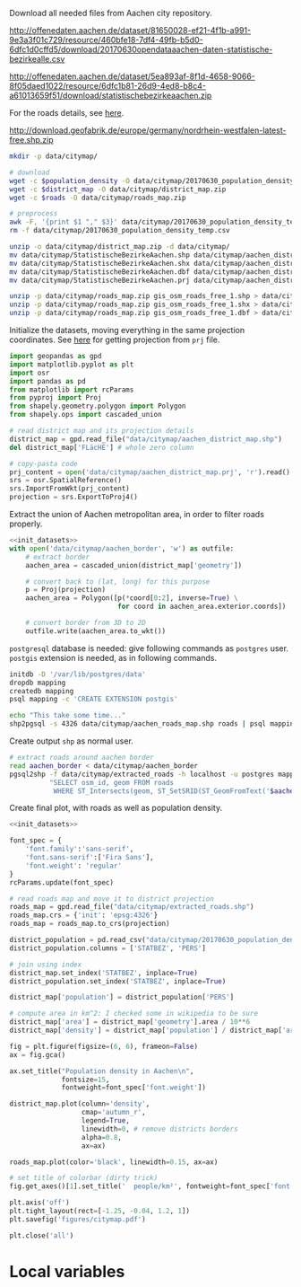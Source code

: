 Download all needed files from Aachen city repository.

#+NAME: population_density
http://offenedaten.aachen.de/dataset/81650028-ef21-4f1b-a991-9e3a3f01c729/resource/460bfe18-7df4-49fb-b5d0-6dfc1d0cffd5/download/20170630opendataaachen-daten-statistische-bezirkealle.csv

#+NAME: district_map
http://offenedaten.aachen.de/dataset/5ea893af-8f1d-4658-9066-8f05daed1022/resource/6dfc1b81-26d9-4ed8-b8c4-a61013659f51/download/statistischebezirkeaachen.zip

For the roads details, see [[https://simonb83.github.io/making-a-map-in-matplotlib.html][here]].
#+NAME: roads
http://download.geofabrik.de/europe/germany/nordrhein-westfalen-latest-free.shp.zip

#+BEGIN_SRC bash :var population_density=population_density district_map=district_map roads=roads :results none
  mkdir -p data/citymap/

  # download
  wget -c $population_density -O data/citymap/20170630_population_density_temp.csv
  wget -c $district_map -O data/citymap/district_map.zip
  wget -c $roads -O data/citymap/roads_map.zip

  # preprocess
  awk -F, '{print $1 "," $3}' data/citymap/20170630_population_density_temp.csv > data/citymap/20170630_population_density.csv
  rm -f data/citymap/20170630_population_density_temp.csv

  unzip -o data/citymap/district_map.zip -d data/citymap/
  mv data/citymap/StatistischeBezirkeAachen.shp data/citymap/aachen_district_map.shp
  mv data/citymap/StatistischeBezirkeAachen.shx data/citymap/aachen_district_map.shx
  mv data/citymap/StatistischeBezirkeAachen.dbf data/citymap/aachen_district_map.dbf
  mv data/citymap/StatistischeBezirkeAachen.prj data/citymap/aachen_district_map.prj

  unzip -p data/citymap/roads_map.zip gis_osm_roads_free_1.shp > data/citymap/aachen_roads_map.shp
  unzip -p data/citymap/roads_map.zip gis_osm_roads_free_1.shx > data/citymap/aachen_roads_map.shx
  unzip -p data/citymap/roads_map.zip gis_osm_roads_free_1.dbf > data/citymap/aachen_roads_map.dbf
#+END_SRC

Initialize the datasets, moving everything in the same projection coordinates.
See [[https://gis.stackexchange.com/questions/17341/projection-pyproj-puzzle-and-understanding-srs-format][here]] for getting projection from ~prj~ file.

#+NAME: init_datasets
#+BEGIN_SRC python :results none
  import geopandas as gpd
  import matplotlib.pyplot as plt
  import osr
  import pandas as pd
  from matplotlib import rcParams
  from pyproj import Proj
  from shapely.geometry.polygon import Polygon
  from shapely.ops import cascaded_union

  # read district map and its projection details
  district_map = gpd.read_file("data/citymap/aachen_district_map.shp")
  del district_map['FLäcHE'] # whole zero column

  # copy-pasta code
  prj_content = open('data/citymap/aachen_district_map.prj', 'r').read()
  srs = osr.SpatialReference()
  srs.ImportFromWkt(prj_content)
  projection = srs.ExportToProj4()
#+END_SRC

Extract the union of Aachen metropolitan area, in order to filter roads properly.
#+BEGIN_SRC python :results none :noweb yes
  <<init_datasets>>
  with open('data/citymap/aachen_border', 'w') as outfile:
      # extract border
      aachen_area = cascaded_union(district_map['geometry'])

      # convert back to (lat, long) for this purpose
      p = Proj(projection)
      aachen_area = Polygon([p(*coord[0:2], inverse=True) \
                             for coord in aachen_area.exterior.coords])

      # convert border from 3D to 2D
      outfile.write(aachen_area.to_wkt())
#+END_SRC

~postgresql~ database is needed: give following commands as ~postgres~ user.
~postgis~ extension is needed, as in following commands.

#+BEGIN_SRC bash :results none
  initdb -D '/var/lib/postgres/data'
  dropdb mapping
  createdb mapping
  psql mapping -c 'CREATE EXTENSION postgis'

  echo "This take some time..."
  shp2pgsql -s 4326 data/citymap/aachen_roads_map.shp roads | psql mapping > /dev/null
#+END_SRC

Create output ~shp~ as normal user.

#+BEGIN_SRC bash :results none
  # extract roads around aachen border
  read aachen_border < data/citymap/aachen_border
  pgsql2shp -f data/citymap/extracted_roads -h localhost -u postgres mapping \
            "SELECT osm_id, geom FROM roads
             WHERE ST_Intersects(geom, ST_SetSRID(ST_GeomFromText('$aachen_border'), 4326));"
#+END_SRC

Create final plot, with roads as well as population density.

#+BEGIN_SRC python :results none :noweb yes
  <<init_datasets>>

  font_spec = {
      'font.family':'sans-serif',
      'font.sans-serif':['Fira Sans'],
      'font.weight': 'regular'
  }
  rcParams.update(font_spec)

  # read roads map and move it to district projection
  roads_map = gpd.read_file("data/citymap/extracted_roads.shp")
  roads_map.crs = {'init': 'epsg:4326'}
  roads_map = roads_map.to_crs(projection)

  district_population = pd.read_csv("data/citymap/20170630_population_density.csv")
  district_population.columns = ['STATBEZ', 'PERS']

  # join using index
  district_map.set_index('STATBEZ', inplace=True)
  district_population.set_index('STATBEZ', inplace=True)

  district_map['population'] = district_population['PERS']

  # compute area in km^2: I checked some in wikipedia to be sure
  district_map['area'] = district_map['geometry'].area / 10**6
  district_map['density'] = district_map['population'] / district_map['area']

  fig = plt.figure(figsize=(6, 6), frameon=False)
  ax = fig.gca()

  ax.set_title("Population density in Aachen\n",
               fontsize=15,
               fontweight=font_spec['font.weight'])

  district_map.plot(column='density',
                    cmap='autumn_r',
                    legend=True,
                    linewidth=0, # remove districts borders
                    alpha=0.8,
                    ax=ax)

  roads_map.plot(color='black', linewidth=0.15, ax=ax)

  # set title of colorbar (dirty trick)
  fig.get_axes()[1].set_title('  people/km²', fontweight=font_spec['font.weight'])

  plt.axis('off')
  plt.tight_layout(rect=[-1.25, -0.04, 1.2, 1])
  plt.savefig('figures/citymap.pdf')

  plt.close('all')

#+END_SRC

* Local variables
  # Local Variables:
  # sh-indent-after-continuation: nil
  # org-export-babel-evaluate: nil
  # eval: (add-hook 'before-save-hook (lambda () (indent-region (point-min) (point-max) nil)) t t)
  # End:

